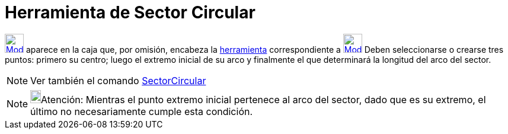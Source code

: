 = Herramienta de Sector Circular
:page-en: tools/Circular_Sector_Tool
ifdef::env-github[:imagesdir: /es/modules/ROOT/assets/images]

xref:/Circunferencias_y_Arcos.adoc[image:32px-Mode_circlesector3.svg.png[Mode circlesector3.svg,width=32,height=32]]
aparece en la caja que, por omisión, encabeza la xref:/Circunferencias_y_Arcos.adoc[herramienta] correspondiente a
xref:/tools/Circunferencia_(centro_punto).adoc[image:32px-Mode_circle2.svg.png[Mode circle2.svg,width=32,height=32]]
Deben seleccionarse o crearse tres puntos: primero su centro; luego el extremo inicial de su arco y finalmente el que
determinará la longitud del arco del sector.

[NOTE]
====

Ver también el comando xref:/commands/SectorCircular.adoc[SectorCircular]
====

[NOTE]
====

image:18px-Bulbgraph.png[Bulbgraph.png,width=18,height=22]Atención: Mientras el punto extremo inicial pertenece al arco
del sector, dado que es su extremo, el último no necesariamente cumple esta condición.

====
